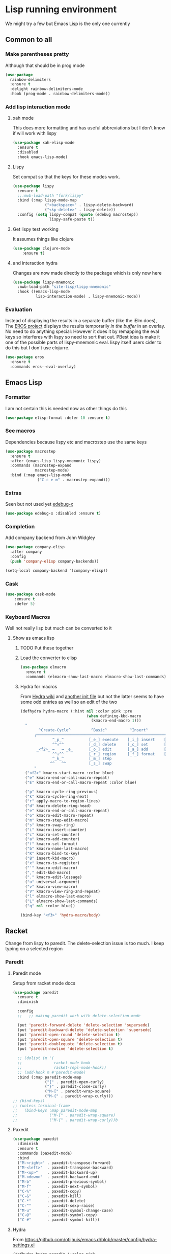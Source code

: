 #+TITLE Emacs configuration - lisp
#+PROPERTY:header-args :cache yes :tangle yes  :comments link
#+STARTUP: content
* Lisp running environment
We might try a few but Emacs Lisp is the only one currently

** Common to all

*** Make parentheses pretty
Although that should be in prog mode
	#+begin_src emacs-lisp
    (use-package
      rainbow-delimiters
      :ensure t
      :delight rainbow-delimiters-mode
      :hook (prog-mode . rainbow-delimiters-mode))
	#+end_src

*** Add lisp interaction mode
**** xah mode
	 This does more formatting and has useful abbreviations but I don't know if will work with lispy
     #+begin_src emacs-lisp
	 (use-package xah-elisp-mode
	   :ensure t
	   :disabled
	   :hook emacs-lisp-mode)
     #+end_src
**** Lispy
	 Set compat so that the keys for these modes work.
	 #+begin_src emacs-lisp
     (use-package lispy
       :ensure t
       ;;:mwb-load-path "fork/lispy"
       :bind (:map lispy-mode-map
                   ("<backspace>" . lispy-delete-backward)
                   ("<kp-delete>" . lispy-delete))
       :config (setq lispy-compat (quote (edebug macrostep))
                     lispy-safe-paste t))
	 #+end_src
**** Get lispy test working
It assumes things like clojure
#+begin_src emacs-lisp
(use-package clojure-mode
    :ensure t)
#+end_src
**** and interaction hydra
	 Changes are now made directly to the package which is only now here
	 #+begin_src emacs-lisp
     (use-package lispy-mnemonic
       :mwb-load-path "site-lisp/lispy-mnemonic"
       :hook ((emacs-lisp-mode
               lisp-interaction-mode) . lispy-mnemonic-mode))
	 #+end_src
*** Evaluation
	Instead of displaying the results in a separate buffer (like the iElm does), The [[https://github.com/xiongtx/eros][EROS project]] displays the results temporarily  /in the buffer/ in an overlay.  No need to do anything special:
  However it does it by remapping the eval keys so interferes with lispy so need to sort that out. PBest idea is make it one of the possible parts of lispy-mnemonic eval. lispy itself users cider to do this but I don't use clojurre.
#+BEGIN_SRC emacs-lisp
	(use-package eros
	  :ensure t
	  :commands eros--eval-overlay)
   #+END_SRC
** Emacs Lisp
*** Formatter
	I am not certain this is needed now as other things do this
    #+begin_src  emacs-lisp
	(use-package elisp-format :defer 10 :ensure t)
    #+end_src
*** See macros
	Dependencies because lispy etc and macrostep use the same keys
	#+begin_src emacs-lisp
	(use-package macrostep
	  :ensure t
	  :after (emacs-lisp lispy-mnemonic lispy)
	  :commands (macrostep-expand
				 macrostep-mode)
	  :bind (:map emacs-lisp-mode
				  ("C-c e m" . macrostep-expand)))
	#+end_src
*** Extras
	Seen but not used yet [[https://github.com/ScottyB/edebug-x][edebug-x]]
	#+begin_src emacs-lisp
	(use-package edebug-x :disabled :ensure t)
	#+end_src
*** Completion
Add company backend from John Widgley
#+begin_src emacs-lisp
(use-package company-elisp
  :after company
  :config
  (push 'company-elisp company-backends))

(setq-local company-backend '(company-elisp))
#+end_src
*** Cask
#+begin_src emacs-lisp
(use-package cask-mode
    :ensure t
    :defer 5)
#+end_src
*** Keyboard Macros
Well not really lisp but much can be converted to it
**** Show as emacs lisp
***** TODO Put these together
***** Load the converter to elisp
	#+begin_src emacs-lisp
	(use-package elmacro
	  :ensure t
	  :commands (elmacro-show-last-macro elmacro-show-last-commands))
	#+end_src
***** Hydra for macros
From [[https://github.com/abo-abo/hydra/wiki/Macro][Hydra wiki]] and [[https://github.com/edil3ra/emacs_save/blob/master/settings.org][another init file]] but not the latter seems to have some odd entries as well so an edit of the two
	  #+begin_src emacs-lisp
	  (defhydra hydra-macro (:hint nil :color pink :pre
								   (when defining-kbd-macro
									 (kmacro-end-macro 1)))
		"
			  ^Create-Cycle^         ^Basic^          ^Insert^        ^Save^         ^Edit^
			╭─────────────────────────────────────────────────────────────────────────╯
					^_p_^           [_e_] execute    [_i_] insert    [_b_] name      [_'_] previous
					^^↑^^           [_d_] delete     [_c_] set       [_K_] key       [_,_] last
			 _<f2>_ ←   → _e_       [_o_] edit       [_a_] add       [_x_] register  [_._] losage
					^^↓^^           [_r_] region     [_f_] format    [_B_] defun     [_v_] view
					^_k_^           [_m_] step                                       [_l_] prev lisp
				   ^^   ^^          [_s_] swap                                       [_L_] commands
			"
		("<f2>" kmacro-start-macro :color blue)
		("e" kmacro-end-or-call-macro-repeat)
		("E" kmacro-end-or-call-macro-repeat :color blue)

		("p" kmacro-cycle-ring-previous)
		("k" kmacro-cycle-ring-next)
		("r" apply-macro-to-region-lines)
		("d" kmacro-delete-ring-head)
		("e" kmacro-end-or-call-macro-repeat)
		("o" kmacro-edit-macro-repeat)
		("m" kmacro-step-edit-macro)
		("s" kmacro-swap-ring)
		("i" kmacro-insert-counter)
		("c" kmacro-set-counter)
		("a" kmacro-add-counter)
		("f" kmacro-set-format)
		("b" kmacro-name-last-macro)
		("K" kmacro-bind-to-key)
		("B" insert-kbd-macro)
		("x" kmacro-to-register)
		("'" kmacro-edit-macro)
		("," edit-kbd-macro)
		("." kmacro-edit-lossage)
		("u" universal-argument)
		("v" kmacro-view-macro)
		("V" kmacro-view-ring-2nd-repeat)
		("l" elmacro-show-last-macro)
		("L" elmacro-show-last-commands)
		("q" nil :color blue))

	  (bind-key "<f3>" 'hydra-macro/body)

	  #+end_src
** Racket
Change from lispy to paredit. The delete-selection issue is too much. I keep typing on a selected region
*** Paredit
**** Paredit mode
Setup from racket mode docs
#+begin_src emacs-lisp
(use-package paredit
  :ensure t
  :diminish

  :config
  ;;   ;; making paredit work with delete-selection-mode

  (put 'paredit-forward-delete 'delete-selection 'supersede)
  (put 'paredit-backward-delete 'delete-selection 'supersede)
  (put 'paredit-open-round 'delete-selection t)
  (put 'paredit-open-square 'delete-selection t)
  (put 'paredit-doublequote 'delete-selection t)
  (put 'paredit-newline 'delete-selection t)

  ;; (dolist (m '(
  ;;              racket-mode-hook
  ;;              racket-repl-mode-hook))
  ;; (add-hook m #'paredit-mode)
  :bind (:map paredit-mode-map
              ("{" . paredit-open-curly)
              ("}" . paredit-close-curly)
              ("M-[" . paredit-wrap-square)
              ("M-{" . paredit-wrap-curly)))
;; (bind-keys)
;; (unless terminal-frame
;;   (bind-keys :map paredit-mode-map
;;              ("M-[" . paredit-wrap-square)
;;              ("M-{" . paredit-wrap-curly))b
#+end_src
**** Paxedit
#+begin_src emacs-lisp
(use-package paxedit
  :diminish
  :ensure t
  :commands (paxedit-mode)
  :bind
  ("M-<right>" . paxedit-transpose-forward)
  ("M-<left>"  . paxedit-transpose-backward)
  ("M-<up>"    . paxedit-backward-up)
  ("M-<down>"  . paxedit-backward-end)
  ("M-b"       . paxedit-previous-symbol)
  ("M-f"       . paxedit-next-symbol)
  ("C-%"       . paxedit-copy)
  ("C-&"       . paxedit-kill)
  ("C-*"       . paxedit-delete)
  ("C-^"       . paxedit-sexp-raise)
  ("M-u"       . paxedit-symbol-change-case)
  ("C-@"       . paxedit-symbol-copy)
  ("C-#"       . paxedit-symbol-kill))
#+end_src
**** Hydra
From https://github.com/otijhuis/emacs.d/blob/master/config/hydra-settings.el
#+begin_src emacs-lisp
(defhydra hydra-paredit (:color pink
                                :columns 3
                                :idle 1.0)
  "Paredit"
  ("(" paredit-wrap-round "Wrap round")
  ("[" paredit-wrap-square "Wrap square")
  ("]" paredit-wrap-square "Wrap square")
  ("{" paredit-wrap-curly "Wrap curly")
  ("s" paredit-splice-sexp "Splice")
  ("bs" cljr-splice-sexp-killing-backward "Splice kill backward")
  ("fs" cljr-splice-sexp-killing-forward "Splice kill forward")
  ("S" paredit-split-sexp "Split")
  ("j" paredit-join-sexps "Join")
  ("J" paredit-join-with-next-list "Join next list")
  ("M-J" paredit-join-with-previous-list "Join prev list")
  ("C" paredit-convolute-sexp "Convolute")
  ("M-c" paredit-copy-as-kill "Copy as kill")
  ("r" paredit-raise-sexp "Raise s-expression")
  ("R" cljr-raise-sexp "Raise s-expression (cljr)")
  ("c" paxedit-copy "Copy explicit expression, implicit expression, or comment")
  ("d" paxedit-delete "Delete expression")
  ("tb" paxedit-transpose-backward "Transpose backward")
  ("tf" paxedit-transpose-forward "Transpose forward")
  ("k" paxedit-kill "Kill explicit expression, implicit expression, or comment")
  (";" paxedit-wrap-comment "Wrap with comment")
  ("q" nil "cancel"))
#+end_src
*** Racket mode
    Tried hook for racket-unicode-input-method-enable but this conflicks with lispy.
       #+begin_src emacs-lisp
       (use-package racket-mode
         :ensure t
         :bind (:map racket-mode-map
                     ("<f5>" . racket-test)
                     ("<C-f5>" . racket-run)
                     ("S-<f5>" .  racket-raco-all-tests)
                     ("<f1> <f1>" . racket-describe)
                     ("M-l" . racket-insert-lambda)
                     ("H-A" . hydra-paredit/body)
                     :map racket-repl-mode-map
                     ("<f5>" . racket-run))
         :config (setq racket-program "/Applications/Racket v7.5/bin/racket"
                       tab-always-indent 'complete
                       key-chord-mode 1        ; unknown how it was turned off
                       )
         (use-package racket-support
           :mwb-load-path "site-lisp/lisp")
         :hook ((racket-mode racket-repl-mode) . racket-unicode-input-method-enable)
         ((racket-mode racket-repl-mode) . racket-smart-open-bracket-mode)
         ((racket-mode racket-repl-mode) . paredit-mode)
         ((racket-mode racket-repl-mode) . paxedit-mode))
      #+end_src
*** matcha
**** Set the mode
	 #+begin_src emacs-lisp
	 (when matcha-use-launcher-p
	   (matcha-set-mode-command
		:mode '(racket-mode )
		:command 'matcha-racket-mode)
	   )
	 #+end_src
**** Mode matcha
	 #+begin_src emacs-lisp

     (define-transient-command matcha-racket-mode
       "Mode"
       [["Run"
         ("b" "run" racket-run)
         ("B" "run and REPL" racket-run-and-switch-to-repl)
         ("r"  "Region to REPL" racket-send-region)

         ;; ("R" "Run with errortrace" (lambda () (interactive) (racket-run 4)))
         ;; ("i" "Instrument for debug" (lambda () (interactive) (racket-run 16)))
         ]
        ["Test"
         ("t" "Test" racket-test)
         ("c" "Check syntax" racket-check-syntax-mode)]
        ["Fold"
         ("h" "Hide tests" racket-fold-all-tests)
         ("s" "Show tests" racket-unfold-all-tests)]])
	 #+end_src
